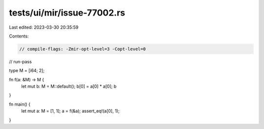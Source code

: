 tests/ui/mir/issue-77002.rs
===========================

Last edited: 2023-03-30 20:35:59

Contents:

.. code-block:: rs

    // compile-flags: -Zmir-opt-level=3 -Copt-level=0
// run-pass

type M = [i64; 2];

fn f(a: &M) -> M {
    let mut b: M = M::default();
    b[0] = a[0] * a[0];
    b
}

fn main() {
    let mut a: M = [1, 1];
    a = f(&a);
    assert_eq!(a[0], 1);
}


